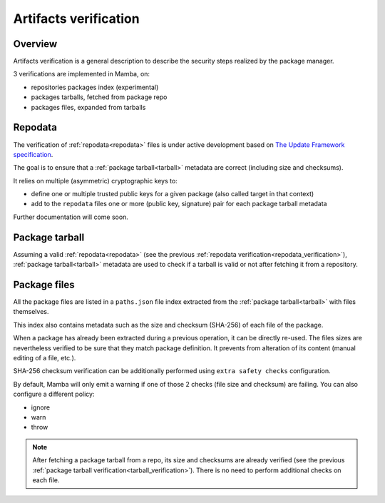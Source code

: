 .. _artifacts_verification:

Artifacts verification
======================

Overview
--------

| Artifacts verification is a general description to describe the security steps realized by the package manager.

3 verifications are implemented in Mamba, on:

- repositories packages index (experimental)
- packages tarballs, fetched from package repo
- packages files, expanded from tarballs


.. _repodata_verification:

Repodata
--------

| The verification of :ref:`repodata<repodata>` files is under active development based on `The Update Framework specification <https://theupdateframework.github.io/specification/latest/>`_.

The goal is to ensure that a :ref:`package tarball<tarball>` metadata are correct (including size and checksums).

It relies on multiple (asymmetric) cryptographic keys to:

- define one or multiple trusted public keys for a given package (also called target in that context)
- add to the ``repodata`` files one or more (public key, signature) pair for each package tarball metadata

Further documentation will come soon.


.. _tarball_verification:

Package tarball
---------------

Assuming a valid :ref:`repodata<repodata>` (see the previous :ref:`repodata verification<repodata_verification>`), :ref:`package tarball<tarball>` metadata are used to check if a tarball is valid or not after fetching it from a repository.


.. _files_verification:

Package files
-------------

| All the package files are listed in a ``paths.json`` file index extracted from the :ref:`package tarball<tarball>` with files themselves.

This index also contains metadata such as the size and checksum (SHA-256) of each file of the package.

When a package has already been extracted during a previous operation, it can be directly re-used.
The files sizes are nevertheless verified to be sure that they match package definition.
It prevents from alteration of its content (manual editing of a file, etc.).

SHA-256 checksum verification can be additionally performed using ``extra safety checks`` configuration.

By default, Mamba will only emit a warning if one of those 2 checks (file size and checksum) are failing.
You can also configure a different policy:

- ignore
- warn
- throw

.. note::
    After fetching a package tarball from a repo, its size and checksums are already verified (see the previous :ref:`package tarball verification<tarball_verification>`). There is no need to perform additional checks on each file.
